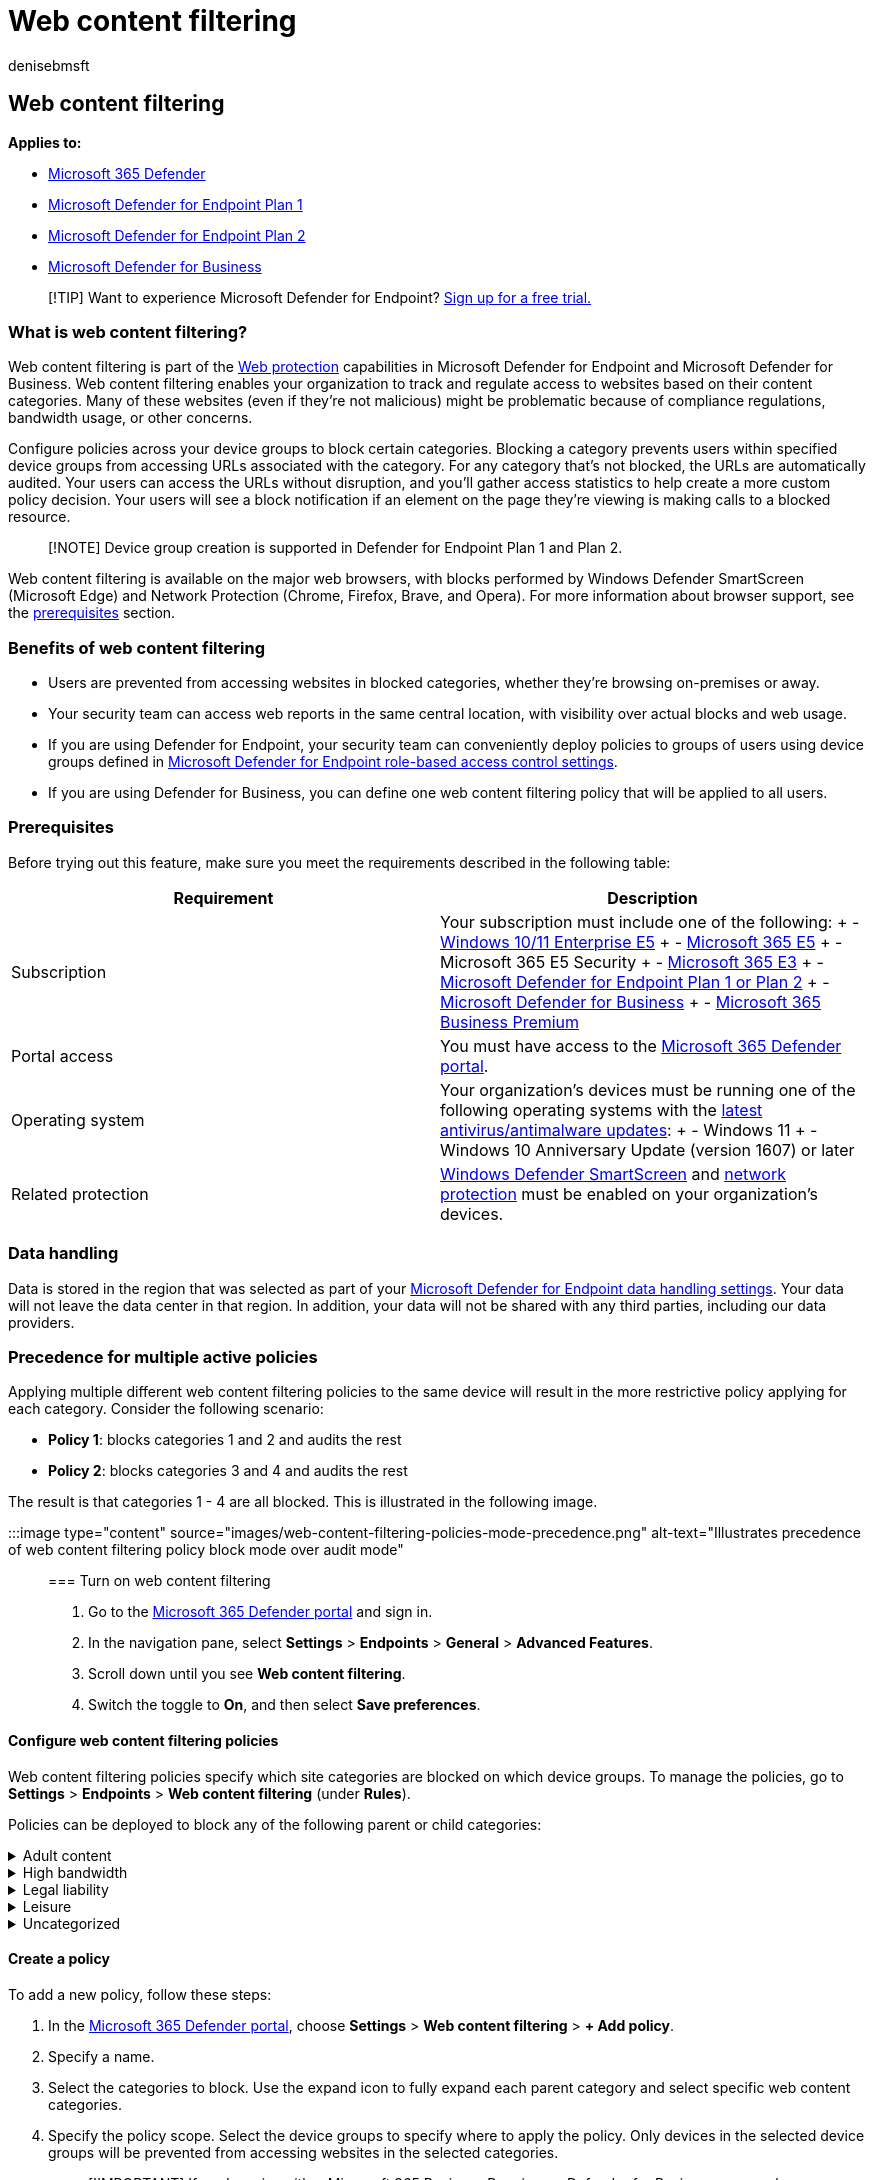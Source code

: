 = Web content filtering
:audience: ITPro
:author: denisebmsft
:description: Use web content filtering in Microsoft Defender for Endpoint to track and regulate access to websites based on their content categories.
:keywords: web protection, web threat protection, web browsing, monitoring, reports, cards, domain list, security, phishing, malware, exploit, websites, network protection, Edge, Internet Explorer, Chrome, Firefox, web browser
:manager: dansimp
:ms.author: deniseb
:ms.collection: M365-security-compliance
:ms.custom: admindeeplinkDEFENDER
:ms.localizationpriority: medium
:ms.mktglfcycl: deploy
:ms.pagetype: security
:ms.service: microsoft-365-security
:ms.sitesec: library
:ms.subservice: mde
:ms.topic: article
:search.appverid: met150

== Web content filtering

*Applies to:*

* https://go.microsoft.com/fwlink/?linkid=2118804[Microsoft 365 Defender]
* https://go.microsoft.com/fwlink/p/?linkid=2154037[Microsoft Defender for Endpoint Plan 1]
* https://go.microsoft.com/fwlink/p/?linkid=2154037[Microsoft Defender for Endpoint Plan 2]
* xref:../defender-business/mdb-overview.adoc[Microsoft Defender for Business]

____
[!TIP] Want to experience Microsoft Defender for Endpoint?
https://signup.microsoft.com/create-account/signup?products=7f379fee-c4f9-4278-b0a1-e4c8c2fcdf7e&ru=https://aka.ms/MDEp2OpenTrial?ocid=docs-wdatp-main-abovefoldlink&rtc=1[Sign up for a free trial.]
____

=== What is web content filtering?

Web content filtering is part of the xref:web-protection-overview.adoc[Web protection] capabilities in Microsoft Defender for Endpoint and Microsoft Defender for Business.
Web content filtering enables your organization to track and regulate access to websites based on their content categories.
Many of these websites (even if they're not malicious) might be problematic because of compliance regulations, bandwidth usage, or other concerns.

Configure policies across your device groups to block certain categories.
Blocking a category prevents users within specified device groups from accessing URLs associated with the category.
For any category that's not blocked, the URLs are automatically audited.
Your users can access the URLs without disruption, and you'll gather access statistics to help create a more custom policy decision.
Your users will see a block notification if an element on the page they're viewing is making calls to a blocked resource.

____
[!NOTE] Device group creation is supported in Defender for Endpoint Plan 1 and Plan 2.
____

Web content filtering is available on the major web browsers, with blocks performed by Windows Defender SmartScreen (Microsoft Edge) and Network Protection (Chrome, Firefox, Brave, and Opera).
For more information about browser support, see the <<prerequisites,prerequisites>> section.

=== Benefits of web content filtering

* Users are prevented from accessing websites in blocked categories, whether they're browsing on-premises or away.
* Your security team can access web reports in the same central location, with visibility over actual blocks and web usage.
* If you are using Defender for Endpoint, your security team can conveniently deploy policies to groups of users using device groups defined in link:/microsoft-365/security/defender-endpoint/rbac[Microsoft Defender for Endpoint role-based access control settings].
* If you are using Defender for Business, you can define one web content filtering policy that will be applied to all users.

=== Prerequisites

Before trying out this feature, make sure you meet the requirements described in the following table:

|===
| Requirement | Description

| Subscription
| Your subscription must include one of the following: + - link:/windows/deployment/deploy-enterprise-licenses[Windows 10/11 Enterprise E5] + - https://www.microsoft.com/microsoft-365/enterprise/e5?activetab=pivot%3aoverviewtab[Microsoft 365 E5] + - Microsoft 365 E5 Security + - https://www.microsoft.com/microsoft-365/enterprise/e3?activetab=pivot%3aoverviewtab[Microsoft 365 E3] + - xref:../defender/eval-defender-endpoint-overview.adoc[Microsoft Defender for Endpoint Plan 1 or Plan 2] + - xref:../defender-business/mdb-overview.adoc[Microsoft Defender for Business] + - https://www.microsoft.com/microsoft-365/business/microsoft-365-business-premium[Microsoft 365 Business Premium]

| Portal access
| You must have access to the https://go.microsoft.com/fwlink/p/?linkid=2077139[Microsoft 365 Defender portal].

| Operating system
| Your organization's devices must be running one of the following operating systems with the xref:manage-updates-baselines-microsoft-defender-antivirus.adoc[latest antivirus/antimalware updates]: + - Windows 11 + -  Windows 10 Anniversary Update (version 1607) or later

| Related protection
| link:/windows/security/threat-protection/microsoft-defender-smartscreen/microsoft-defender-smartscreen-overview[Windows Defender SmartScreen] and xref:network-protection.adoc[network protection] must be enabled on your organization's devices.
|===

=== Data handling

Data is stored in the region that was selected as part of your xref:data-storage-privacy.adoc[Microsoft Defender for Endpoint data handling settings].
Your data will not leave the data center in that region.
In addition, your data will not be shared with any third parties, including our data providers.

=== Precedence for multiple active policies

Applying multiple different web content filtering policies to the same device will result in the more restrictive policy applying for each category.
Consider the following scenario:

* *Policy 1*: blocks categories 1 and 2 and audits the rest
* *Policy 2*: blocks categories 3 and 4 and audits the rest

The result is that categories 1 - 4 are all blocked.
This is illustrated in the following image.

:::image type="content" source="images/web-content-filtering-policies-mode-precedence.png" alt-text="Illustrates precedence of web content filtering policy block mode over audit mode":::

=== Turn on web content filtering

. Go to the https://go.microsoft.com/fwlink/p/?linkid=2077139[Microsoft 365 Defender portal] and sign in.
. In the navigation pane, select *Settings* > *Endpoints* > *General* > *Advanced Features*.
. Scroll down until you see *Web content filtering*.
. Switch the toggle to *On*, and then select *Save preferences*.

==== Configure web content filtering policies

Web content filtering policies specify which site categories are blocked on which device groups.
To manage the policies, go to *Settings* > *Endpoints* > *Web content filtering* (under *Rules*).

Policies can be deployed to block any of the following parent or child categories:+++<details>++++++<summary>+++Adult content+++</summary>+++ **Cults**: Sites related to groups or movements whose members demonstrate passion for a belief system that is different from those that are socially accepted. **Gambling**: Online gambling and sites that promote gambling skills and practice. **Nudity**: Sites that provide full-frontal and semi-nude images or videos, typically in artistic form, and might allow the download or sale of such materials. **Pornography / Sexually explicit**: Sites containing sexually explicit content in an image-based or textual form. Any form of sexually oriented material is also listed here. **Sex education**: Sites that discuss sex and sexuality in an informative and non-voyeuristic way, including sites that provide education about human reproduction and contraception, sites that offer advice on preventing infection from sexual diseases, and sites that offer advice on sexual health matters. **Tasteless**: Sites oriented towards content unsuitable for school children to view or that an employer would be uncomfortable with their staff accessing, but not necessarily violent or pornographic. **Violence**: Sites that display or promote content related to violence against humans or animals.+++</details>++++++<details>++++++<summary>+++High bandwidth+++</summary>+++ **Download sites**: Sites whose primary function is to allow users to download media content or programs, such as computer programs. **Image sharing**: Sites that are used primarily for searching or sharing photos, including those that have social aspects. **Peer-to-peer**: Sites that host peer-to-peer (P2P) software or facilitate the sharing of files using P2P software. **Streaming media & downloads**: Sites whose primary function is the distribution of streaming media, or sites that allow users to search, watch, or listen to streaming media.+++</details>++++++<details>++++++<summary>+++Legal liability+++</summary>+++ **Child abuse images**: Sites that include child abuse images or pornography. **Criminal activity**: Sites that give instruction on, advice about or promotion of illegal activities. **Hacking**: Sites that provide resources for illegal or questionable use of computer software or hardware, including sites that distribute copyrighted material that has been cracked. **Hate & intolerance**: Sites promoting aggressive, degrading, or abusive opinions about any section of the population that could be identified by race, religion, gender, age, nationality, physical disability, economic situation, sexual preferences or any other lifestyle choice. **Illegal drug**: Sites that sell illegal/controlled substances, promote substance abuse, or sell related paraphernalia. **Illegal software**: Sites that contain or promote the use of malware, spyware, botnets, phishing scams, or piracy & copyright theft. **School cheating**: Sites related to plagiarism or school cheating. **Self-harm**: Sites that promote self-harm, including cyberbullying sites that contain abusive and/or threatening messages towards users. **Weapons**: Any site that sells weapons or advocates the use of weapons, including but not limited to guns, knives, and ammunition.+++</details>++++++<details>++++++<summary>+++Leisure+++</summary>+++ **Chat**: Sites that are primarily web-based chat rooms. **Games**: Sites relating to video or computer games, including sites that promote gaming through hosting online services or information related to gaming. **Instant messaging**: Sites that can be used to download instant messaging software or client based instant messaging. **Professional network**: Sites that provide professional networking services. **Social networking**: Sites that provide social networking services. **Web-based email**: Sites offering web-based mail services.+++</details>++++++<details>++++++<summary>+++Uncategorized+++</summary>+++ **Newly registered domains**: Sites that have been newly registered in the past 30 days and have not yet been moved to another category. **Parked domains**: Sites that have no content or are parked for later use. **NOTE**: Uncategorized contains only newly registered domains and parked domains, and does not include all other sites outside of these categories.+++</details>+++

==== Create a policy

To add a new policy, follow these steps:

. In the https://go.microsoft.com/fwlink/p/?linkid=2077139[Microsoft 365 Defender portal], choose *Settings* > *Web content filtering* > *+ Add policy*.
. Specify a name.
. Select the categories to block.
Use the expand icon to fully expand each parent category and select specific web content categories.
. Specify the policy scope.
Select the device groups to specify where to apply the policy.
Only devices in the selected device groups will be prevented from accessing websites in the selected categories.
+
____
[!IMPORTANT] If you're using either Microsoft 365 Business Premium or Defender for Business, your web content filtering policy is applied to all users by default.
Scoping does not apply.
____

. Review the summary and save the policy.
The policy refresh might take up to 2 hours to apply to your selected devices.

____
[!NOTE]

* You can deploy a policy without selecting any category on a device group.
This action will create an audit only policy to help you understand user behavior before creating a block policy.
* If you are removing a policy or changing device groups at the same time, this might cause a delay in policy deployment.
* Blocking the "Uncategorized" category could lead to unexpected and undesired results.
____

=== End-user experience

The blocking experience for third-party supported browsers is provided by network protection, which provides a system-level message notifying the user of a blocked connection.
For a more user-friendly, in-browser experience, consider using Microsoft Edge.

==== Allow specific websites

It's possible to override the blocked category in web content filtering to allow a single site by creating a custom indicator policy.
The custom indicator policy will supersede the web content filtering policy when it's applied to the device group in question.

To define a custom indicator, follow these steps:

. In the https://go.microsoft.com/fwlink/p/?linkid=2077139[Microsoft 365 Defender portal], go to *Settings* > *Endpoints* > *Indicators* > *URL/Domain* > *Add Item*.
. Enter the domain of the site.
. Set the policy action to *Allow*.

==== Dispute categories

If you encounter a domain that has been incorrectly categorized, you can dispute the category directly from the Microsoft 365 Defender portal.

To dispute the category of a domain, navigate to *Reports* > *Web protection* > *Web Content Filtering Details* > *Domains*.
On the domains tab of the Web Content Filtering reports, you will see an ellipsis beside each of the domains.
Hover over this ellipsis and select *Dispute Category*.

A panel will open where you can select the priority and add more details such as the suggested category for recategorization.
Once you complete the form, select *Submit*.
Our team will review the request within one business day.
For immediate unblocking, create a xref:indicator-ip-domain.adoc[custom allow indicator].

=== Web content filtering cards and details

Select *Reports* > *Web protection* to view cards with information about web content filtering and web threat protection.
The following cards provide summary information about web content filtering.

==== Web activity by category

This card lists the parent web content categories with the largest increase or decrease in the number of access attempts.
Understand drastic changes in web activity patterns in your organization from last 30 days, 3 months, or 6 months.
Select a category name to view more information.

In the first 30 days of using this feature, your organization might not have enough data to display this information.

:::image type="content" source="images/web-activity-by-category600.png" alt-text="The web activity by category card" lightbox="images/web-activity-by-category600.png":::

==== Web content filtering  summary card

This card displays the distribution of blocked access attempts across the different parent web content categories.
Select one of the colored bars to view more information about a specific parent web category.

:::image type="content" source="images/web-content-filtering-summary.png" alt-text="The web content filtering summary card" lightbox="images/web-content-filtering-summary.png":::

==== Web activity summary card

This card displays the total number of requests for web content in all URLs.

:::image type="content" source="images/web-activity-summary.png" alt-text="The web activity summary card" lightbox="images/web-activity-summary.png":::

==== View card details

You can access the *Report details* for each card by selecting a table row or colored bar from the chart in the card.
The report details page for each card contains extensive statistical data about web content categories, website domains, and device groups.

:::image type="content" source="images/web-protection-report-details.png" alt-text="The web protection report details" lightbox="images/web-protection-report-details.png":::

* *Web categories*: Lists the web content categories that have had access attempts in your organization.
Select a specific category to open a summary flyout.
* *Domains*: Lists the web domains that have been accessed or blocked in your organization.
Select a specific domain to view detailed information about that domain.
* *Device groups*: Lists all the device groups that have generated web activity in your organization

Use the time range filter at the top left of the page to select a time period.
You can also filter the information or customize the columns.
Select a row to open a flyout pane with even more information about the selected item.

==== Known issues and limitations

Only Microsoft Edge is supported if your device's OS configuration is Server (*cmd* > *Systeminfo* > *OS Configuration*).
Network Protection is only supported in Inspect mode on Server devices, which is responsible for securing traffic across supported third-party browsers.

Only Microsoft Edge is supported and network protection is not supported on Windows 10 Azure Virtual Desktop multi-session hosts.

Network protection does not currently support SSL inspection, which might result in some sites being allowed by web content filtering that would normally be blocked.
Sites would be allowed due to a lack of visibility into encrypted traffic after the TLS handshake has taken place and an inability to parse certain redirects.
This includes redirections from some web-based mail login pages to the mailbox page.
As an accepted workaround, you can create a custom block indicator for the login page to ensure no users are able to access the site.
Keep in mind, this might block their access to other services associated with the same website.

If you are using Microsoft 365 Business Premium or Microsoft Defender for Business, you can define one web content filtering policy for your environment.
That policy will apply to all users by default.

=== See also

* xref:web-protection-overview.adoc[Web protection overview]
* xref:web-threat-protection.adoc[Web threat protection]
* xref:web-protection-monitoring.adoc[Monitor web security]
* xref:web-protection-response.adoc[Respond to web threats]
* xref:web-content-filtering.adoc[Requirements for Network Protection]
